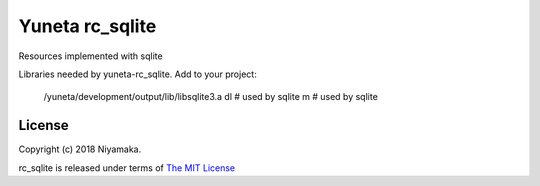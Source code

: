 Yuneta rc_sqlite
================

Resources implemented with sqlite

Libraries needed by yuneta-rc_sqlite.
Add to your project:

    /yuneta/development/output/lib/libsqlite3.a
    dl          # used by sqlite
    m           # used by sqlite


License
-------

Copyright (c) 2018 Niyamaka.

rc_sqlite is released under terms
of `The MIT License <http://www.opensource.org/licenses/mit-license>`_
